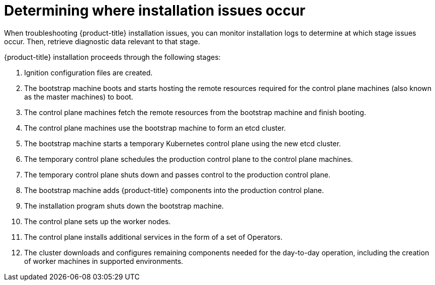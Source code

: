 // Module included in the following assemblies:
//
// * support/troubleshooting/troubleshooting-installations.adoc

[id="determining-where-installation-issues-occur_{context}"]
= Determining where installation issues occur

[role="_abstract"]
When troubleshooting {product-title} installation issues, you can monitor installation logs to determine at which stage issues occur. Then, retrieve diagnostic data relevant to that stage.

{product-title} installation proceeds through the following stages:

. Ignition configuration files are created.

. The bootstrap machine boots and starts hosting the remote resources required for the control plane machines (also known as the master machines) to boot.

. The control plane machines fetch the remote resources from the bootstrap machine and finish booting.

. The control plane machines use the bootstrap machine to form an etcd cluster.

. The bootstrap machine starts a temporary Kubernetes control plane using the new etcd cluster.

. The temporary control plane schedules the production control plane to the control plane machines.

. The temporary control plane shuts down and passes control to the production control plane.

. The bootstrap machine adds {product-title} components into the production control plane.

. The installation program shuts down the bootstrap machine.

. The control plane sets up the worker nodes.

. The control plane installs additional services in the form of a set of Operators.

. The cluster downloads and configures remaining components needed for the day-to-day operation, including the creation of worker machines in supported environments.

